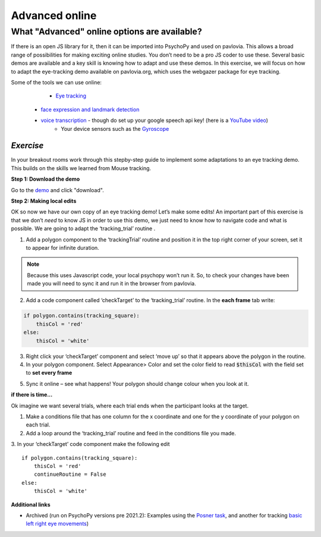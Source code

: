 .. ifslides::

    .. image:: /_static/OST600.png
        :align: left
        :scale: 25 %
        
.. _advancedOnline:

Advanced online
=================================

What "Advanced" online options are available?
------------------------------------------------

If there is an open JS library for it, then it can be imported into PsychoPy and used on pavlovia. This allows a broad range of possibilities for making exciting online studies. You don’t need to be a pro JS coder to use these. Several basic demos are available and a key skill is knowing how to adapt and use these demos. In this exercise, we will focus on how to adapt the eye-tracking demo available on pavlovia.org, which uses the webgazer package for eye tracking.

.. only:: html
    .. image:: /_gifs/posner-eye-gif.gif
        :align: center

.. nextSlide::

Some of the tools we can use online:
	- `Eye tracking <https://gitlab.pavlovia.org/demos/demo_eye_tracking2>`_
    - `face expression and landmark detection <https://run.pavlovia.org/lpxrh6/demo_faceapi/>`_
    - `voice transcription <https://run.pavlovia.org/lpxrh6/demo_transcribe/>`_ - though do set up your google speech api key! (here is a `YouTube video <https://youtu.be/VRDtj9S9pu8>`_)
	- Your device sensors such as the `Gyroscope <https://run.pavlovia.org/tpronk/demo_gyroscope/>`_


*Exercise*
^^^^^^^^^^^^^^^^^^^^^^^^^^^^^
In your breakout rooms work through this stepby-step guide to implement some adaptations to an eye tracking demo. This builds on the skills we learned from Mouse tracking.

.. nextSlide::

**Step 1: Download the demo**

Go to the `demo <https://gitlab.pavlovia.org/demos/demo_eye_tracking2>`_ and click "download". 

.. image:: /_images/download_gitlab.png
    :align: left


.. nextSlide::

**Step 2: Making local edits**

OK so now we have our own copy of an eye tracking demo! Let’s make some edits! An important part of this exercise is that we don’t *need* to know JS in order to use this demo, we just need to know how to navigate code and what is possible. We are going to adapt the ‘tracking_trial’ routine .

.. image:: /_images/tricking_routine.png
    :align: left

.. nextSlide::

1.	Add a polygon component to the ‘trackingTrial’ routine and position it in the top right corner of your screen, set it to appear for infinite duration. 

.. note::
    Because this uses Javascript code, your local psychopy won’t run it. So, to check your changes have been made you will need to sync it and run it in the browser from pavlovia. 

.. nextSlide::

2.	Add a code component called ‘checkTarget’ to the ‘tracking_trial’ routine. In the **each frame** tab write:

.. code-block:: python

    if polygon.contains(tracking_square):
        thisCol = 'red'
    else:
        thisCol = 'white'


.. nextSlide::

3.	Right click your ‘checkTarget’ component and select ‘move up’ so that it appears above the polygon in the routine. 
4.	In your polygon component. Select Appearance> Color and set the color field to read :code:`$thisCol` with the field set to **set every frame**

.. nextSlide::

5.	Sync it online – see what happens! Your polygon should change colour when you look at it.

.. only:: html
    .. image:: /_gifs/eyetracking-polygon.gif
        :align: center

.. nextSlide::

**if there is time...**

Ok imagine we want several trials, where each trial ends when the participant looks at the target.

1.	Make a conditions file that has one column for the x coordinate and one for the y coordinate of your polygon on each trial. 

2.	Add a loop around the ‘tracking_trial’ routine and feed in the conditions file you made.

3.	In your ‘checkTarget’ code component make the following edit
::

    if polygon.contains(tracking_square):
        thisCol = 'red'
        continueRoutine = False
    else:
        thisCol = 'white'


**Additional links**

* Archived (run on PsychoPy versions pre 2021.2): Examples using the `Posner task <https://run.pavlovia.org/lpxrh6/posner_eyetracking_test/>`_, and another for tracking `basic left right eye movements <https://run.pavlovia.org/lpxrh6/demo_eye_tracking/>`_)